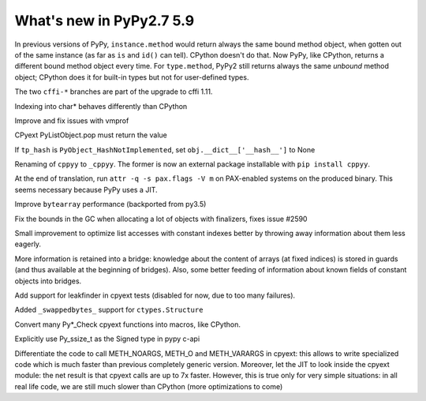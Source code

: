 =========================
What's new in PyPy2.7 5.9
=========================

.. this is a revision shortly after release-pypy2.7-v5.8.0
.. startrev: 558bd00b3dd8

In previous versions of PyPy, ``instance.method`` would return always
the same bound method object, when gotten out of the same instance (as
far as ``is`` and ``id()`` can tell).  CPython doesn't do that.  Now
PyPy, like CPython, returns a different bound method object every time.
For ``type.method``, PyPy2 still returns always the same *unbound*
method object; CPython does it for built-in types but not for
user-defined types.

.. branch: cffi-complex
.. branch: cffi-char16-char32

The two ``cffi-*`` branches are part of the upgrade to cffi 1.11.

.. branch: ctypes_char_indexing

Indexing into char* behaves differently than CPython

.. branch: vmprof-0.4.8

Improve and fix issues with vmprof

.. branch: issue-2592

CPyext PyListObject.pop must return the value

.. branch: cpyext-hash_notimpl

If ``tp_hash`` is ``PyObject_HashNotImplemented``, set ``obj.__dict__['__hash__']`` to None

.. branch: cppyy-packaging

Renaming of ``cppyy`` to ``_cppyy``.
The former is now an external package installable with ``pip install cppyy``.

.. branch: Enable_PGO_for_clang

.. branch: nopax

At the end of translation, run ``attr -q -s pax.flags -V m`` on
PAX-enabled systems on the produced binary.  This seems necessary
because PyPy uses a JIT.

.. branch: pypy_bytearray

Improve ``bytearray`` performance (backported from py3.5)

.. branch: gc-del-limit-growth

Fix the bounds in the GC when allocating a lot of objects with finalizers,
fixes issue #2590

.. branch: arrays-force-less

Small improvement to optimize list accesses with constant indexes better by
throwing away information about them less eagerly.


.. branch: getarrayitem-into-bridges

More information is retained into a bridge: knowledge about the content of
arrays (at fixed indices) is stored in guards (and thus available at the
beginning of bridges). Also, some better feeding of information about known
fields of constant objects into bridges.

.. branch: cpyext-leakchecking

Add support for leakfinder in cpyext tests (disabled for now, due to too many
failures).

.. branch: pypy_swappedbytes

Added ``_swappedbytes_`` support for ``ctypes.Structure``

.. branch: pycheck-macros

Convert many Py*_Check cpyext functions into macros, like CPython.

.. branch: py_ssize_t

Explicitly use Py_ssize_t as the Signed type in pypy c-api

.. branch: cpyext-jit

Differentiate the code to call METH_NOARGS, METH_O and METH_VARARGS in cpyext:
this allows to write specialized code which is much faster than previous
completely generic version. Moreover, let the JIT to look inside the cpyext
module: the net result is that cpyext calls are up to 7x faster. However, this
is true only for very simple situations: in all real life code, we are still
much slower than CPython (more optimizations to come)
